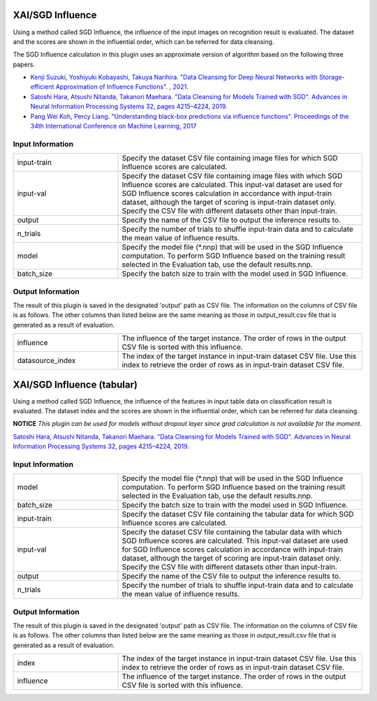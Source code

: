 XAI/SGD Influence
~~~~~~~~~~~~~~~~~

Using a method called SGD Influence, the influence of the input images on recognition result is evaluated. The dataset and the scores are shown in the influential order, which can be referred for data cleansing.

The SGD Influence calculation in this plugin uses an approximate version of algorithm based on the following three papers.

* `Kenji Suzuki, Yoshiyuki Kobayashi, Takuya Narihira. "Data Cleansing for Deep Neural Networks with Storage-efficient Approximation of Influence Functions". , 2021. <https://arxiv.org/abs/2103.11807>`_
* `Satoshi Hara, Atsushi Nitanda, Takanori Maehara. "Data Cleansing for Models Trained with SGD". Advances in Neural Information Processing Systems 32, pages 4215–4224, 2019. <https://papers.nips.cc/paper/2019/hash/5f14615696649541a025d3d0f8e0447f-Abstract.html>`_
* `Pang Wei Koh, Percy Liang. "Understanding black-box predictions via influence functions". Proceedings of the 34th International Conference on Machine Learning, 2017 <http://proceedings.mlr.press/v70/koh17a>`_

Input Information
===================

.. list-table::
   :widths: 30 70
   :class: longtable

   * - input-train
     - Specify the dataset CSV file containing image files for which SGD Influence scores are calculated.

   * - input-val
     - Specify the dataset CSV file containing image files with which SGD Influence scores are calculated. This input-val dataset are used for SGD Influence scores calculation in accordance with input-train dataset, although the target of scoring is input-train dataset only. Specify the CSV file with different datasets other than input-train.

   * - output
     - Specify the name of the CSV file to output the inference results to.

   * - n_trials
     - Specify the number of trials to shuffle input-train data and to calculate the mean value of influence results.

   * - model
     - Specify the model file (*.nnp) that will be used in the SGD Influence computation. To perform SGD Influence based on the training result selected in the Evaluation tab, use the default results.nnp.

   * - batch_size
     - Specify the batch size to train with the model used in SGD Influence.

Output Information
===================

The result of this plugin is saved in the designated 'output' path as CSV file.
The information on the columns of CSV file is as follows.
The other columns than listed below are the same meaning as those in output_result.csv file that is generated as a result of evaluation.

.. list-table::
   :widths: 30 70
   :class: longtable

   * - influence
     - The influence of the target instance. The order of rows in the output CSV file is sorted with this influence.

   * - datasource_index
     - The index of the target instance in input-train dataset CSV file. Use this index to retrieve the order of rows as in input-train dataset CSV file.


XAI/SGD Influence (tabular)
~~~~~~~~~~~~~~~~~~~~~~~~~~~

Using a method called SGD Influence, the influence of the features in input table data on classification result is evaluated. The dataset index and the scores are shown in the influential order, which can be referred for data cleansing.

**NOTICE** *This plugin can be used for models without dropout layer since grad calculation is not available for the moment.*

`Satoshi Hara, Atsushi Nitanda, Takanori Maehara. "Data Cleansing for Models Trained with SGD". Advances in Neural Information Processing Systems 32, pages 4215–4224, 2019. <https://papers.nips.cc/paper/2019/hash/5f14615696649541a025d3d0f8e0447f-Abstract.html>`_

Input Information
===================

.. list-table::
   :widths: 30 70
   :class: longtable

   * - model
     - Specify the model file (*.nnp) that will be used in the SGD Influence computation. To perform SGD Influence based on the training result selected in the Evaluation tab, use the default results.nnp.

   * - batch_size
     - Specify the batch size to train with the model used in SGD Influence.

   * - input-train
     - Specify the dataset CSV file containing the tabular data for which SGD Influence scores are calculated.

   * - input-val
     - Specify the dataset CSV file containing the tabular data with
       which SGD Influence scores are calculated. This input-val
       dataset are used for SGD Influence scores calculation in
       accordance with input-train dataset, although the target of
       scoring are input-train dataset only. Specify the CSV file with
       different datasets other than input-train.

   * - output
     - Specify the name of the CSV file to output the inference results to.

   * - n_trials
     - Specify the number of trials to shuffle input-train data and to calculate the mean value of influence results.

Output Information
===================

The result of this plugin is saved in the designated 'output' path as CSV file.
The information on the columns of CSV file is as follows.
The other columns than listed below are the same meaning as those in output_result.csv file that is generated as a result of evaluation.

.. list-table::
   :widths: 30 70
   :class: longtable

   * - index
     - The index of the target instance in input-train dataset CSV file. Use this index to retrieve the order of rows as in input-train dataset CSV file.

   * - influence
     - The influence of the target instance. The order of rows in the output CSV file is sorted with this influence.
